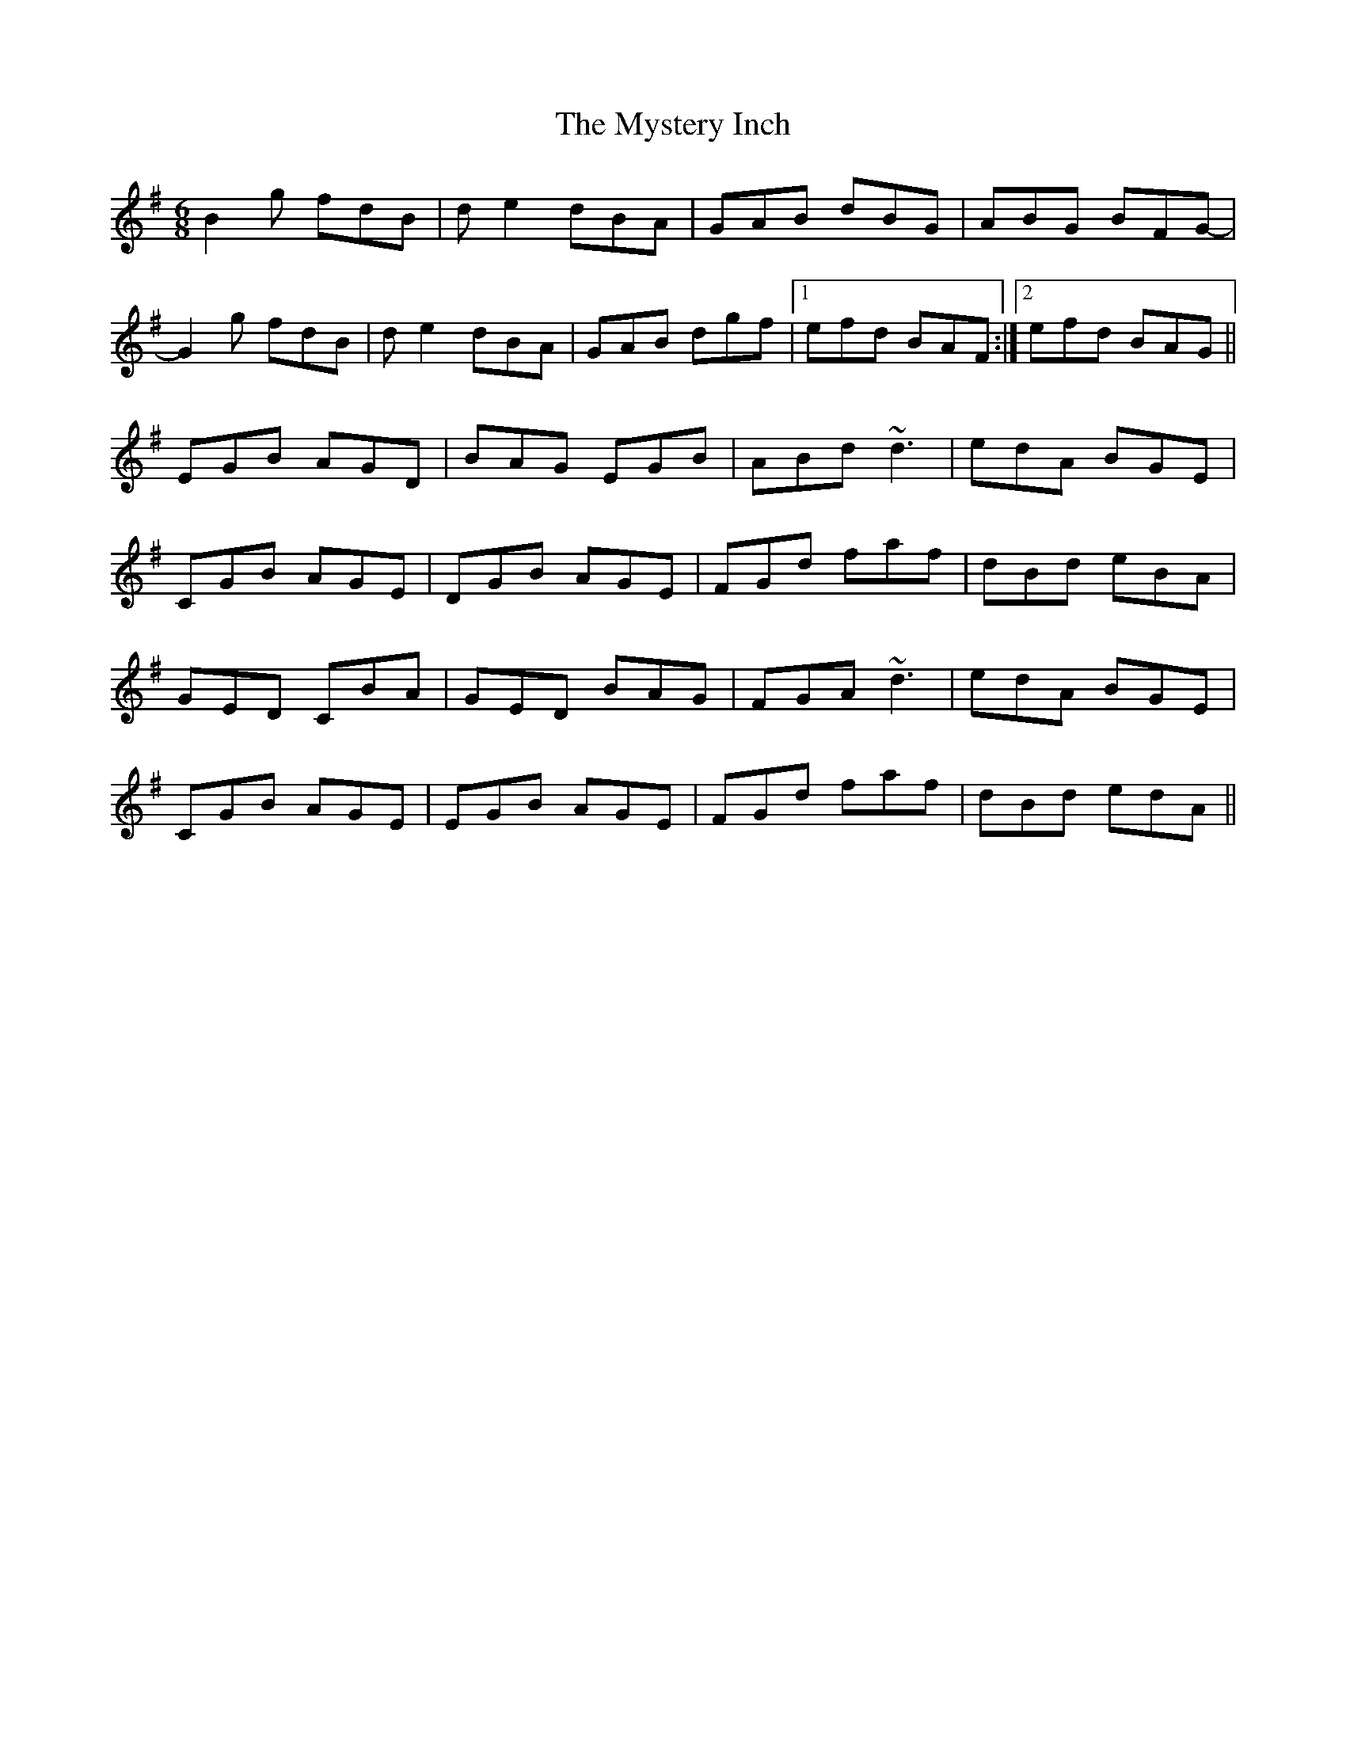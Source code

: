 X: 28885
T: Mystery Inch, The
R: jig
M: 6/8
K: Gmajor
B2g fdB|de2 dBA|GAB dBG|ABG BFG-|
G2g fdB|de2 dBA|GAB dgf|1 efd BAF:|2 efd BAG||
EGB AGD|BAG EGB|ABd ~d3|edA BGE|
CGB AGE|DGB AGE|FGd faf|dBd eBA|
GED CBA|GED BAG|FGA ~d3|edA BGE|
CGB AGE|EGB AGE|FGd faf|dBd edA||

